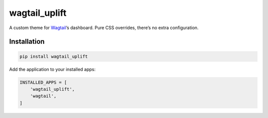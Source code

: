 wagtail\_uplift
===============

|PyPI| |Issues|

A custom theme for `Wagtail`_\ ’s dashboard. Pure CSS overrides, there’s
no extra configuration.

Installation
------------

.. code:: sh

        pip install wagtail_uplift

Add the application to your installed apps:

.. code:: python

        INSTALLED_APPS = [
            'wagtail_uplift',
            'wagtail',
        ]

.. _Wagtail: https://github.com/wagtail/wagtail

.. |PyPI| image:: https://img.shields.io/pypi/v/wagtail_uplift.svg?style=flat-square
   :target: https://pypi.python.org/pypi/wagtail_uplift/
.. |Issues| image:: https://img.shields.io/github/issues/l1f7/wagtail_uplift.svg?style=flat-square
   :target: https://github.com/l1f7/wagtail_uplift/issues
